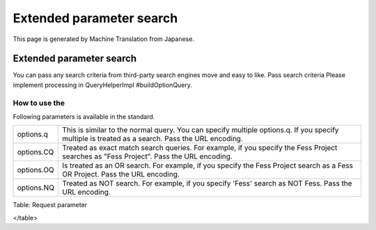 =========================
Extended parameter search
=========================

This page is generated by Machine Translation from Japanese.

Extended parameter search
=========================

You can pass any search criteria from third-party search engines move
and easy to like. Pass search criteria Please implement processing in
QueryHelperImpl #buildOptionQuery.

How to use the
--------------

Following parameters is available in the standard.

+--------------+---------------------------------------------------------------------------------------------------------------------------------------------------+
| options.q    | This is similar to the normal query. You can specify multiple options.q. If you specify multiple is treated as a search. Pass the URL encoding.   |
+--------------+---------------------------------------------------------------------------------------------------------------------------------------------------+
| options.CQ   | Treated as exact match search queries. For example, if you specify the Fess Project searches as "Fess Project". Pass the URL encoding.            |
+--------------+---------------------------------------------------------------------------------------------------------------------------------------------------+
| options.OQ   | Is treated as an OR search. For example, if you specify the Fess Project search as a Fess OR Project. Pass the URL encoding.                      |
+--------------+---------------------------------------------------------------------------------------------------------------------------------------------------+
| options.NQ   | Treated as NOT search. For example, if you specify 'Fess' search as NOT Fess. Pass the URL encoding.                                              |
+--------------+---------------------------------------------------------------------------------------------------------------------------------------------------+

Table: Request parameter

</table>
